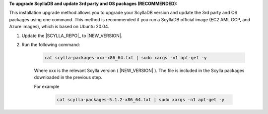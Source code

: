 **To upgrade ScyllaDB and update 3rd party and OS packages (RECOMMENDED):**

.. versionadded:: Scylla 5.0
.. versionadded:: Scylla Enterprise 2021.1.10

This installation upgrade method allows you to upgrade your ScyllaDB version and update the 3rd party and OS packages using one command. This method is recommended if you run a ScyllaDB official image (EC2 AMI, GCP, and Azure images), which is based on Ubuntu 20.04.

#. Update the |SCYLLA_REPO|_ to |NEW_VERSION|.

#. Run the following command:
    
    .. code:: sh 
    
       cat scylla-packages-xxx-x86_64.txt | sudo xargs -n1 apt-get -y
    
    
    Where xxx is the relevant Scylla version ( |NEW_VERSION| ). The file is included in the Scylla packages downloaded in the previous step.
    
    For example
    
        .. code:: sh 
           
           cat scylla-packages-5.1.2-x86_64.txt | sudo xargs -n1 apt-get -y
